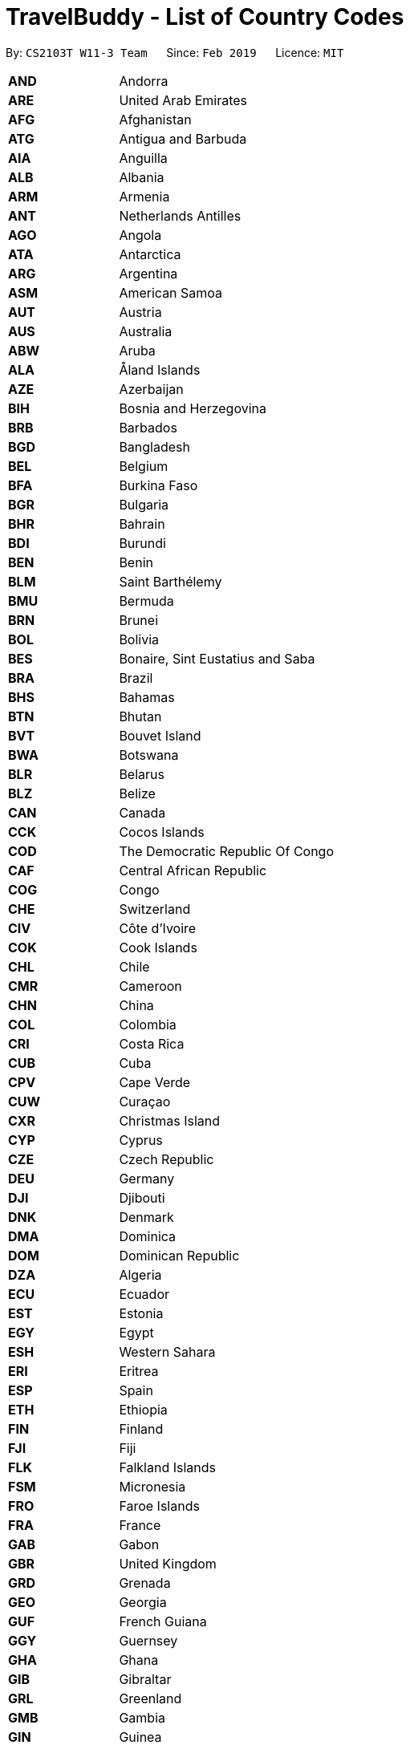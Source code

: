 = TravelBuddy - List of Country Codes
:site-section: CountryCodes
:toc:
:toc-title:
:toc-placement: preamble
:sectnums:
:imagesDir: images
:stylesDir: stylesheets
:xrefstyle: full
ifdef::env-github[]
:tip-caption: :bulb:
:note-caption: :information_source:
:warning-caption: :warning:
:experimental:
endif::[]
:repoURL: https://github.com/CS2103-AY1819S2-W11-3/main

By: `CS2103T W11-3 Team`      Since: `Feb 2019`      Licence: `MIT`

[width="80%",cols="20%,80%"]
|=======================================================================

|*AND* |Andorra
|*ARE* |United Arab Emirates
|*AFG* |Afghanistan
|*ATG* |Antigua and Barbuda
|*AIA* |Anguilla
|*ALB* |Albania
|*ARM* |Armenia
|*ANT* |Netherlands Antilles
|*AGO* |Angola
|*ATA* |Antarctica
|*ARG* |Argentina
|*ASM* |American Samoa
|*AUT* |Austria
|*AUS* |Australia
|*ABW* |Aruba
|*ALA* |Åland Islands
|*AZE* |Azerbaijan
|*BIH* |Bosnia and Herzegovina
|*BRB* |Barbados
|*BGD* |Bangladesh
|*BEL* |Belgium
|*BFA* |Burkina Faso
|*BGR* |Bulgaria
|*BHR* |Bahrain
|*BDI* |Burundi
|*BEN* |Benin
|*BLM* |Saint Barthélemy
|*BMU* |Bermuda
|*BRN* |Brunei
|*BOL* |Bolivia
|*BES* |Bonaire, Sint Eustatius and Saba
|*BRA* |Brazil
|*BHS* |Bahamas
|*BTN* |Bhutan
|*BVT* |Bouvet Island
|*BWA* |Botswana
|*BLR* |Belarus
|*BLZ* |Belize
|*CAN* |Canada
|*CCK* |Cocos Islands
|*COD* |The Democratic Republic Of Congo
|*CAF* |Central African Republic
|*COG* |Congo
|*CHE* |Switzerland
|*CIV* |Côte d'Ivoire
|*COK* |Cook Islands
|*CHL* |Chile
|*CMR* |Cameroon
|*CHN* |China
|*COL* |Colombia
|*CRI* |Costa Rica
|*CUB* |Cuba
|*CPV* |Cape Verde
|*CUW* |Curaçao
|*CXR* |Christmas Island
|*CYP* |Cyprus
|*CZE* |Czech Republic
|*DEU* |Germany
|*DJI* |Djibouti
|*DNK* |Denmark
|*DMA* |Dominica
|*DOM* |Dominican Republic
|*DZA* |Algeria
|*ECU* |Ecuador
|*EST* |Estonia
|*EGY* |Egypt
|*ESH* |Western Sahara
|*ERI* |Eritrea
|*ESP* |Spain
|*ETH* |Ethiopia
|*FIN* |Finland
|*FJI* |Fiji
|*FLK* |Falkland Islands
|*FSM* |Micronesia
|*FRO* |Faroe Islands
|*FRA* |France
|*GAB* |Gabon
|*GBR* |United Kingdom
|*GRD* |Grenada
|*GEO* |Georgia
|*GUF* |French Guiana
|*GGY* |Guernsey
|*GHA* |Ghana
|*GIB* |Gibraltar
|*GRL* |Greenland
|*GMB* |Gambia
|*GIN* |Guinea
|*GLP* |Guadeloupe
|*GNQ* |Equatorial Guinea
|*GRC* |Greece
|*SGS* |South Georgia And The South Sandwich Islands
|*GTM* |Guatemala
|*GUM* |Guam
|*GNB* |Guinea-Bissau
|*GUY* |Guyana
|*HKG* |Hong Kong
|*HMD* |Heard Island And McDonald Islands
|*HND* |Honduras
|*HRV* |Croatia
|*HTI* |Haiti
|*HUN* |Hungary
|*IDN* |Indonesia
|*IRL* |Ireland
|*ISR* |Israel
|*IMN* |Isle Of Man
|*IND* |India
|*IOT* |British Indian Ocean Territory
|*IRQ* |Iraq
|*IRN* |Iran
|*ISL* |Iceland
|*ITA* |Italy
|*JEY* |Jersey
|*JAM* |Jamaica
|*JOR* |Jordan
|*JPN* |Japan
|*KEN* |Kenya
|*KGZ* |Kyrgyzstan
|*KHM* |Cambodia
|*KIR* |Kiribati
|*COM* |Comoros
|*KNA* |Saint Kitts And Nevis
|*PRK* |North Korea
|*KOR* |South Korea
|*KWT* |Kuwait
|*CYM* |Cayman Islands
|*KAZ* |Kazakhstan
|*LAO* |Laos
|*LBN* |Lebanon
|*LCA* |Saint Lucia
|*LIE* |Liechtenstein
|*LKA* |Sri Lanka
|*LBR* |Liberia
|*LSO* |Lesotho
|*LTU* |Lithuania
|*LUX* |Luxembourg
|*LVA* |Latvia
|*LBY* |Libya
|*MAR* |Morocco
|*MCO* |Monaco
|*MDA* |Moldova
|*MNE* |Montenegro
|*MAF* |Saint Martin
|*MDG* |Madagascar
|*MHL* |Marshall Islands
|*MKD* |Macedonia
|*MLI* |Mali
|*MMR* |Myanmar
|*MNG* |Mongolia
|*MAC* |Macao
|*MNP* |Northern Mariana Islands
|*MTQ* |Martinique
|*MRT* |Mauritania
|*MSR* |Montserrat
|*MLT* |Malta
|*MUS* |Mauritius
|*MDV* |Maldives
|*MWI* |Malawi
|*MEX* |Mexico
|*MYS* |Malaysia
|*MOZ* |Mozambique
|*NAM* |Namibia
|*NCL* |New Caledonia
|*NER* |Niger
|*NFK* |Norfolk Island
|*NGA* |Nigeria
|*NIC* |Nicaragua
|*NLD* |Netherlands
|*NOR* |Norway
|*NPL* |Nepal
|*NRU* |Nauru
|*NIU* |Niue
|*NZL* |New Zealand
|*OMN* |Oman
|*PAN* |Panama
|*PER* |Peru
|*PYF* |French Polynesia
|*PNG* |Papua New Guinea
|*PHL* |Philippines
|*PAK* |Pakistan
|*POL* |Poland
|*SPM* |Saint Pierre And Miquelon
|*PCN* |Pitcairn
|*PRI* |Puerto Rico
|*PSE* |Palestine
|*PRT* |Portugal
|*PLW* |Palau
|*PRY* |Paraguay
|*QAT* |Qatar
|*REU* |Reunion
|*ROU* |Romania
|*SRB* |Serbia
|*RUS* |Russia
|*RWA* |Rwanda
|*SAU* |Saudi Arabia
|*SLB* |Solomon Islands
|*SYC* |Seychelles
|*SDN* |Sudan
|*SWE* |Sweden
|*SGP* |Singapore
|*SHN* |Saint Helena
|*SVN* |Slovenia
|*SJM* |Svalbard And Jan Mayen
|*SVK* |Slovakia
|*SLE* |Sierra Leone
|*SMR* |San Marino
|*SEN* |Senegal
|*SOM* |Somalia
|*SUR* |Suriname
|*SSD* |South Sudan
|*STP* |Sao Tome And Principe
|*SLV* |El Salvador
|*SXM* |Sint Maarten (Dutch part)
|*SYR* |Syria
|*SWZ* |Swaziland
|*TCA* |Turks And Caicos Islands
|*TCD* |Chad
|*ATF* |French Southern Territories
|*TGO* |Togo
|*THA* |Thailand
|*TJK* |Tajikistan
|*TKL* |Tokelau
|*TLS* |Timor-Leste
|*TKM* |Turkmenistan
|*TUN* |Tunisia
|*TON* |Tonga
|*TUR* |Turkey
|*TTO* |Trinidad and Tobago
|*TUV* |Tuvalu
|*TWN* |Taiwan
|*TZA* |Tanzania
|*UKR* |Ukraine
|*UGA* |Uganda
|*UMI* |United States Minor Outlying Islands
|*USA* |United States
|*URY* |Uruguay
|*UZB* |Uzbekistan
|*VAT* |Vatican
|*VCT* |Saint Vincent And The Grenadines
|*VEN* |Venezuela
|*VGB* |British Virgin Islands
|*VIR* |U.S. Virgin Islands
|*VNM* |Vietnam
|*VUT* |Vanuatu
|*WLF* |Wallis And Futuna
|*WSM* |Samoa
|*YEM* |Yemen
|*MYT* |Mayotte
|*ZAF* |South Africa
|*ZMB* |Zambia
|*ZWE* |Zimbabwe

|=======================================================================
